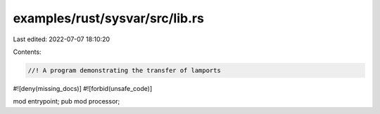 examples/rust/sysvar/src/lib.rs
===============================

Last edited: 2022-07-07 18:10:20

Contents:

.. code-block:: rs

    //! A program demonstrating the transfer of lamports
#![deny(missing_docs)]
#![forbid(unsafe_code)]

mod entrypoint;
pub mod processor;


